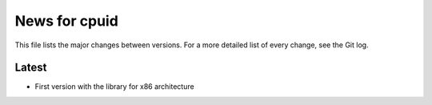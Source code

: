 News for cpuid
==============

This file lists the major changes between versions. For a more detailed list of
every change, see the Git log.

Latest
------
* First version with the library for x86 architecture
